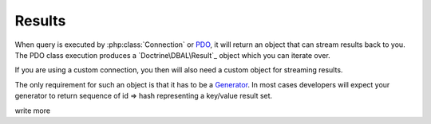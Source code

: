 =======
Results
=======

When query is executed by :php:class:`Connection` or
`PDO <http://php.net/manual/en/pdo.query.php>`_, it will return an object that
can stream results back to you. The PDO class execution produces a
`Doctrine\DBAL\Result`_ object which
you can iterate over.

If you are using a custom connection, you then will also need a custom object
for streaming results.

The only requirement for such an object is that it has to be a
`Generator <http://php.net/manual/en/language.generators.syntax.php>`_.
In most cases developers will expect your generator to return sequence
of id => hash representing a key/value result set.


.. todo::
write more
